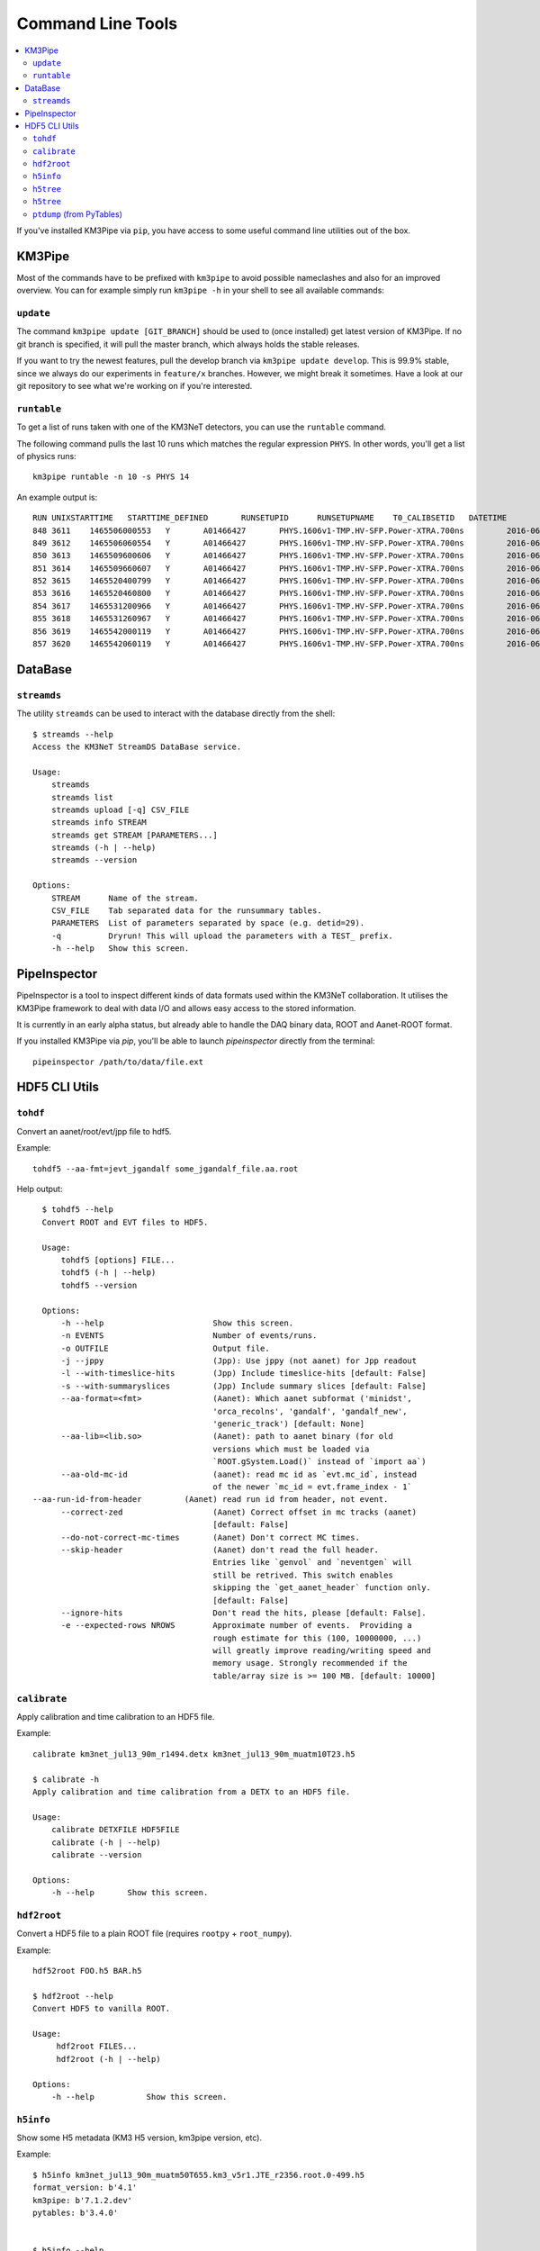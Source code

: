 Command Line Tools
==================

.. contents:: :local:

If you've installed KM3Pipe via ``pip``, you have access to some useful
command line utilities out of the box.

KM3Pipe
-------

Most of the commands have to be prefixed with ``km3pipe`` to avoid possible
nameclashes and also for an improved overview.
You can for example simply run ``km3pipe -h`` in your shell to see all available
commands:

.. command-output:: km3pipe --help
   :shell:

``update``
~~~~~~~~~~

The command ``km3pipe update [GIT_BRANCH]`` should be used to (once installed)
get latest version of KM3Pipe. If no git branch is specified, it will pull
the master branch, which always holds the stable releases.

If you want to try the newest features, pull the develop branch via
``km3pipe update develop``. This is 99.9% stable, since we always do our
experiments in ``feature/x`` branches. However, we might break it sometimes.
Have a look at our git repository to see what we're working on if you're
interested.

``runtable``
~~~~~~~~~~~~

To get a list of runs taken with one of the KM3NeT detectors, you can use
the ``runtable`` command.

The following command pulls the last 10 runs which matches the regular
expression ``PHYS``. In other words, you'll get a list of physics runs::

    km3pipe runtable -n 10 -s PHYS 14

An example output is::

    RUN	UNIXSTARTTIME	STARTTIME_DEFINED	RUNSETUPID	RUNSETUPNAME	T0_CALIBSETID	DATETIME
    848	3611	1465506000553	Y	A01466427	PHYS.1606v1-TMP.HV-SFP.Power-XTRA.700ns		2016-06-09 21:00:00.553000+00:00
    849	3612	1465506060554	Y	A01466427	PHYS.1606v1-TMP.HV-SFP.Power-XTRA.700ns		2016-06-09 21:01:00.554000+00:00
    850	3613	1465509600606	Y	A01466427	PHYS.1606v1-TMP.HV-SFP.Power-XTRA.700ns		2016-06-09 22:00:00.606000+00:00
    851	3614	1465509660607	Y	A01466427	PHYS.1606v1-TMP.HV-SFP.Power-XTRA.700ns		2016-06-09 22:01:00.607000+00:00
    852	3615	1465520400799	Y	A01466427	PHYS.1606v1-TMP.HV-SFP.Power-XTRA.700ns		2016-06-10 01:00:00.799000+00:00
    853	3616	1465520460800	Y	A01466427	PHYS.1606v1-TMP.HV-SFP.Power-XTRA.700ns		2016-06-10 01:01:00.800000+00:00
    854	3617	1465531200966	Y	A01466427	PHYS.1606v1-TMP.HV-SFP.Power-XTRA.700ns		2016-06-10 04:00:00.966000+00:00
    855	3618	1465531260967	Y	A01466427	PHYS.1606v1-TMP.HV-SFP.Power-XTRA.700ns		2016-06-10 04:01:00.967000+00:00
    856	3619	1465542000119	Y	A01466427	PHYS.1606v1-TMP.HV-SFP.Power-XTRA.700ns		2016-06-10 07:00:00.119000+00:00
    857	3620	1465542060119	Y	A01466427	PHYS.1606v1-TMP.HV-SFP.Power-XTRA.700ns		2016-06-10 07:01:00.119000+00:00


DataBase
--------

``streamds``
~~~~~~~~~~~~
The utility ``streamds`` can be used to
interact with the database directly from the shell::

    $ streamds --help
    Access the KM3NeT StreamDS DataBase service.

    Usage:
        streamds
        streamds list
        streamds upload [-q] CSV_FILE
        streamds info STREAM
        streamds get STREAM [PARAMETERS...]
        streamds (-h | --help)
        streamds --version

    Options:
        STREAM      Name of the stream.
        CSV_FILE    Tab separated data for the runsummary tables.
        PARAMETERS  List of parameters separated by space (e.g. detid=29).
        -q          Dryrun! This will upload the parameters with a TEST_ prefix.
        -h --help   Show this screen.

PipeInspector
-------------

PipeInspector is a tool to inspect different kinds of data formats used
within the KM3NeT collaboration. It utilises the KM3Pipe framework to
deal with data I/O and allows easy access to the stored information.

.. image:: _static/PipeInspector_Screenshot.png
    :alt: PipeInspector
    :width: 700
    :align: center

It is currently in an early alpha status, but already able to handle the
DAQ binary data, ROOT and Aanet-ROOT format.

If you installed KM3Pipe via `pip`, you'll be able to launch `pipeinspector`
directly from the terminal::

    pipeinspector /path/to/data/file.ext


.. _h5cli:

HDF5 CLI Utils
--------------

``tohdf``
~~~~~~~~~

Convert an aanet/root/evt/jpp file to hdf5.

Example::

    tohdf5 --aa-fmt=jevt_jgandalf some_jgandalf_file.aa.root

Help output::

    $ tohdf5 --help
    Convert ROOT and EVT files to HDF5.

    Usage:
	tohdf5 [options] FILE...
	tohdf5 (-h | --help)
	tohdf5 --version

    Options:
	-h --help                       Show this screen.
	-n EVENTS                       Number of events/runs.
	-o OUTFILE                      Output file.
	-j --jppy                       (Jpp): Use jppy (not aanet) for Jpp readout
	-l --with-timeslice-hits        (Jpp) Include timeslice-hits [default: False]
	-s --with-summaryslices         (Jpp) Include summary slices [default: False]
	--aa-format=<fmt>               (Aanet): Which aanet subformat ('minidst',
					'orca_recolns', 'gandalf', 'gandalf_new',
					'generic_track') [default: None]
	--aa-lib=<lib.so>               (Aanet): path to aanet binary (for old
					versions which must be loaded via
					`ROOT.gSystem.Load()` instead of `import aa`)
	--aa-old-mc-id                  (aanet): read mc id as `evt.mc_id`, instead
					of the newer `mc_id = evt.frame_index - 1`
  --aa-run-id-from-header         (Aanet) read run id from header, not event.
	--correct-zed                   (Aanet) Correct offset in mc tracks (aanet)
					[default: False]
	--do-not-correct-mc-times       (Aanet) Don't correct MC times.
	--skip-header                   (Aanet) don't read the full header.
					Entries like `genvol` and `neventgen` will
					still be retrived. This switch enables
					skipping the `get_aanet_header` function only.
					[default: False]
	--ignore-hits                   Don't read the hits, please [default: False].
	-e --expected-rows NROWS        Approximate number of events.  Providing a
					rough estimate for this (100, 10000000, ...)
					will greatly improve reading/writing speed and
					memory usage. Strongly recommended if the
					table/array size is >= 100 MB. [default: 10000]

``calibrate``
~~~~~~~~~~~~~

Apply calibration and time calibration to an HDF5 file.

Example::

    calibrate km3net_jul13_90m_r1494.detx km3net_jul13_90m_muatm10T23.h5

    $ calibrate -h
    Apply calibration and time calibration from a DETX to an HDF5 file.

    Usage:
        calibrate DETXFILE HDF5FILE
        calibrate (-h | --help)
        calibrate --version

    Options:
        -h --help       Show this screen.


``hdf2root``
~~~~~~~~~~~~

Convert a HDF5 file to a plain ROOT file (requires ``rootpy`` + ``root_numpy``).

Example::

  hdf52root FOO.h5 BAR.h5

  $ hdf2root --help
  Convert HDF5 to vanilla ROOT.

  Usage:
       hdf2root FILES...
       hdf2root (-h | --help)

  Options:
      -h --help           Show this screen.


``h5info``
~~~~~~~~~~

Show some H5 metadata (KM3 H5 version, km3pipe version, etc).

Example::

    $ h5info km3net_jul13_90m_muatm50T655.km3_v5r1.JTE_r2356.root.0-499.h5
    format_version: b'4.1'
    km3pipe: b'7.1.2.dev'
    pytables: b'3.4.0'


    $ h5info --help

    Show the km3pipe etc. version used to write a H5 file.

    Usage:
      h5info FILE [-r]
      h5info (-h | --help)
      h5info --version

    Options:
      FILE        Input file.
      -r --raw    Dump raw metadata.
      -h --help   Show this screen.

``h5tree``
~~~~~~~~~~

Print header info (TODO)

``h5tree``
~~~~~~~~~~

Print the structure of a H5 file + minimal metadata.

For a less pretty, more verbose output, use the ``ptdump`` util instead.

Example::

  $ h5tree elec.h5
  KM3HDF5 v4.2
  Number of Events: 169163
  ├── hits
  │  ├── _indices
  │  ├── channel_id
  │  ├── dom_id
  │  ├── event_id
  │  ├── time
  │  ├── tot
  │  └── triggered
  ├── mc_hits
  │  ├── _indices
  │  ├── a
  │  ├── event_id
  │  ├── origin
  │  ├── pmt_id
  │  └── time
  ├── reco
  │  └── gandalf
  ├── talala


``ptdump`` (from PyTables)
~~~~~~~~~~~~~~~~~~~~~~~~~~

Inspect the contents of a HDF5 file, walking through all the subgroups.

Read the `PyTables docs <http://www.pytables.org/usersguide/utilities.html#id1>`_ for more details.

Example output::

    ┌─[moritz@averroes ~/km3net/data ]
    └─╼ ptdump nueCC.h5
    / (RootGroup) ''
    /event_info (Table(121226,), shuffle, zlib(5)) ''
    /hits (Table(0,), shuffle, zlib(5)) ''
    /mc_hits (Table(0,), shuffle, zlib(5)) ''
    /mc_tracks (Table(242452,), shuffle, zlib(5)) ''
    /reco (Group) ''
    /reco/aa_shower_fit (Table(121226,), shuffle, zlib(5)) ''
    /reco/dusj (Table(121226,), shuffle, zlib(5)) ''
    /reco/j_gandalf (Table(121226,), shuffle, zlib(5)) ''
    /reco/q_strategy (Table(121226,), shuffle, zlib(5)) ''
    /reco/reco_lns (Table(121226,), shuffle, zlib(5)) ''
    /reco/thomas_features (Table(121226,), shuffle, zlib(5)) ''


